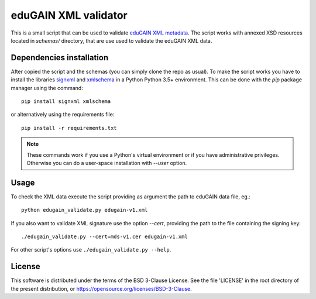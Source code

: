 *********************
eduGAIN XML validator
*********************

This is a small script that can be used to validate
`eduGAIN XML metadata <https://technical.edugain.org/metadata>`_.
The script works with annexed XSD resources located in `schemas/` directory,
that are use used to validate the eduGAIN XML data.


Dependencies installation
=========================

After copied the script and the schemas (you can simply clone the repo as usual).
To make the script works you have to install the libraries
`signxml <https://github.com/XML-Security/signxml>`_ and
`xmlschema <https://github.com/brunato/xmlschema>`_ in
a Python Python 3.5+ environment. This can be done with the *pip* package manager
using the command::

    pip install signxml xmlschema

or alternatively using the requirements file::

    pip install -r requirements.txt

.. note::
    These commands work if you use a Python's virtual environment or if you have
    administrative privileges. Otherwise you can do a user-space installation
    with `--user` option.


Usage
=====

To check the XML data execute the script providing as argument the path to eduGAIN data file, eg.::

    python edugain_validate.py edugain-v1.xml

If you also want to validate XML signature use the option `--cert`, providing the path
to the file containing the signing key::

    ./edugain_validate.py --cert=mds-v1.cer edugain-v1.xml

For other script's options use ``./edugain_validate.py --help``.


License
=======

This software is distributed under the terms of the BSD 3-Clause License.
See the file 'LICENSE' in the root directory of the present
distribution, or https://opensource.org/licenses/BSD-3-Clause.

